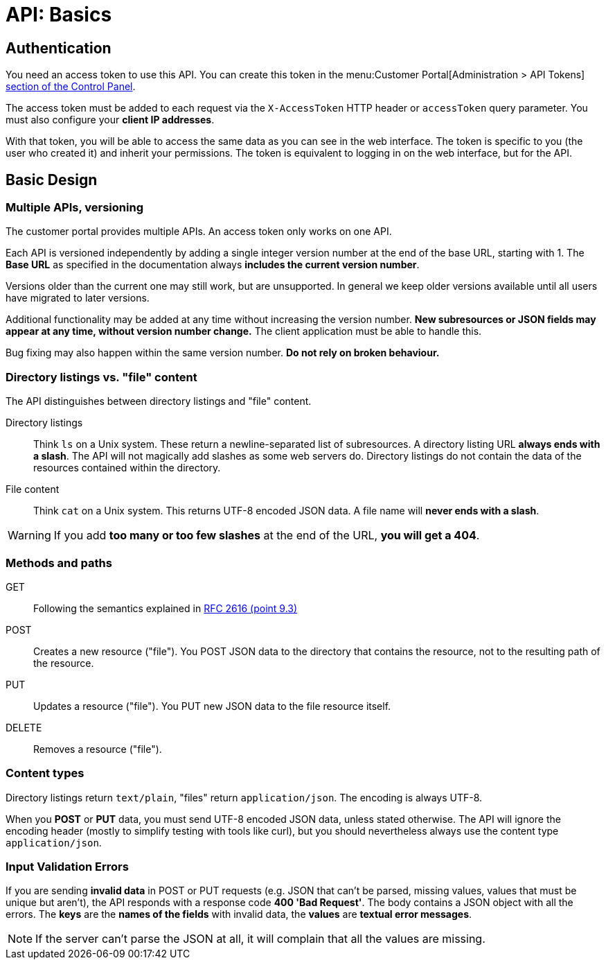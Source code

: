 = API: Basics

== Authentication

You need an access token to use this API. You can create this token in the menu:Customer Portal[Administration > API Tokens] https://control.vshn.net/tokens[section of the Control Panel].

The access token must be added to each request via the `X-AccessToken` HTTP header or `accessToken` query parameter. You must also configure your *client IP addresses*. 

With that token, you will be able to access the same data as you can see in the web interface. The token is specific to you (the user who created it) and inherit your permissions. The token is equivalent to logging in on the web interface, but for the API.

== Basic Design

=== Multiple APIs, versioning

The customer portal provides multiple APIs. An access token only works on one API.

Each API is versioned independently by adding a single integer version number at the end of the base URL, starting with 1. The *Base URL* as specified in the documentation always *includes the current version number*.

Versions older than the current one may still work, but are unsupported. In general we keep older versions available until all users have migrated to later versions.

Additional functionality may be added at any time without increasing the version number. *New subresources or JSON fields may appear at any time, without version number change.* The client application must be able to handle this.

Bug fixing may also happen within the same version number. *Do not rely on broken behaviour.*

=== Directory listings vs. "file" content

The API distinguishes between directory listings and "file" content.

Directory listings:: Think `ls` on a Unix system. These return a newline-separated list of subresources. A directory listing URL *always ends with a slash*. The API will not magically add slashes as some web servers do. Directory listings do not contain the data of the resources contained within the directory. 

File content:: Think `cat` on a Unix system. This returns UTF-8 encoded JSON data. A file name will *never ends with a slash*.

WARNING: If you add *too many or too few slashes* at the end of the URL, *you will get a 404*.

=== Methods and paths

GET:: Following the semantics explained in https://tools.ietf.org/html/rfc2616#section-9.3[RFC 2616 (point 9.3)]

POST:: Creates a new resource ("file"). You POST JSON data to the directory that contains the resource, not to the resulting path of the resource.

PUT:: Updates a resource ("file"). You PUT new JSON data to the file resource itself.

DELETE:: Removes a resource ("file").

=== Content types

Directory listings return `text/plain`, "files" return `application/json`. The encoding is always UTF-8.

When you *POST* or *PUT* data, you must send UTF-8 encoded JSON data, unless stated otherwise. The API will ignore the encoding header (mostly to simplify testing with tools like curl), but you should nevertheless always use the content type `application/json`.

=== Input Validation Errors

If you are sending *invalid data* in POST or PUT requests (e.g. JSON that can't be parsed, missing values, values that must be unique but aren't), the API responds with a response code *400 'Bad Request'*. The body contains a JSON object with all the errors. The *keys* are the *names of the fields* with invalid data, the *values* are *textual error messages*.

NOTE: If the server can't parse the JSON at all, it will complain that all the values are missing.
